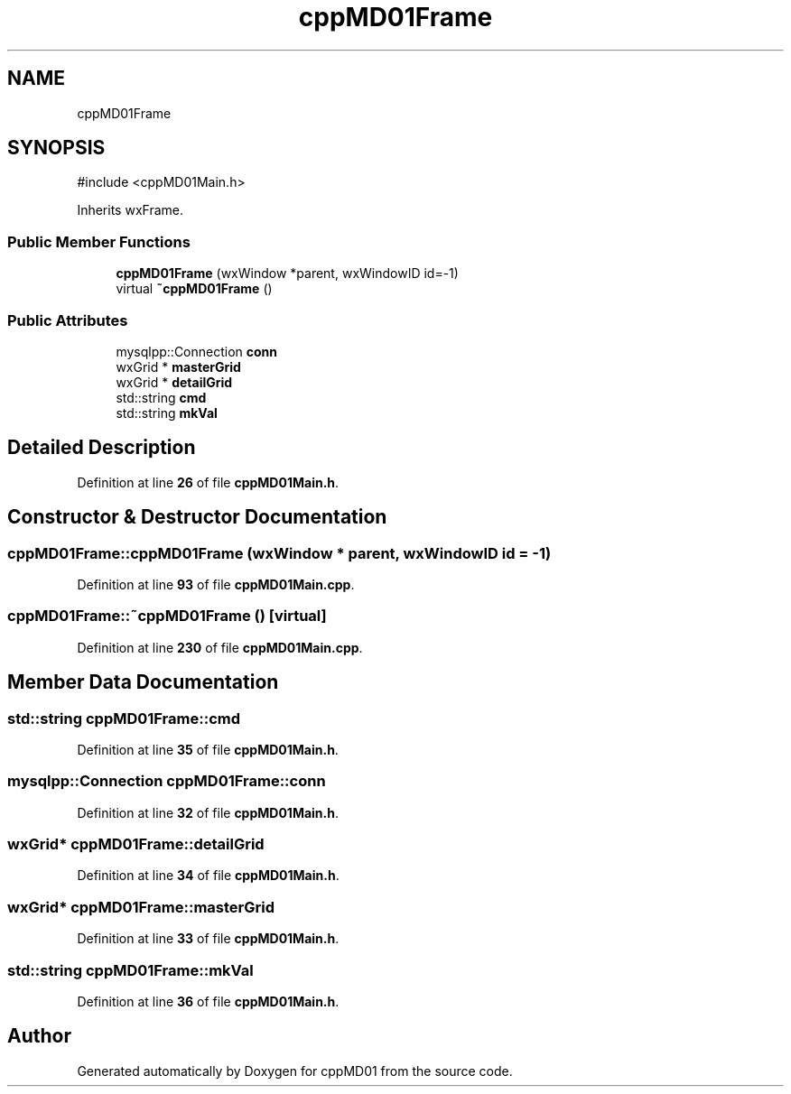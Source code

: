 .TH "cppMD01Frame" 3 "cppMD01" \" -*- nroff -*-
.ad l
.nh
.SH NAME
cppMD01Frame
.SH SYNOPSIS
.br
.PP
.PP
\fR#include <cppMD01Main\&.h>\fP
.PP
Inherits wxFrame\&.
.SS "Public Member Functions"

.in +1c
.ti -1c
.RI "\fBcppMD01Frame\fP (wxWindow *parent, wxWindowID id=\-1)"
.br
.ti -1c
.RI "virtual \fB~cppMD01Frame\fP ()"
.br
.in -1c
.SS "Public Attributes"

.in +1c
.ti -1c
.RI "mysqlpp::Connection \fBconn\fP"
.br
.ti -1c
.RI "wxGrid * \fBmasterGrid\fP"
.br
.ti -1c
.RI "wxGrid * \fBdetailGrid\fP"
.br
.ti -1c
.RI "std::string \fBcmd\fP"
.br
.ti -1c
.RI "std::string \fBmkVal\fP"
.br
.in -1c
.SH "Detailed Description"
.PP 
Definition at line \fB26\fP of file \fBcppMD01Main\&.h\fP\&.
.SH "Constructor & Destructor Documentation"
.PP 
.SS "cppMD01Frame::cppMD01Frame (wxWindow * parent, wxWindowID id = \fR\-1\fP)"

.PP
Definition at line \fB93\fP of file \fBcppMD01Main\&.cpp\fP\&.
.SS "cppMD01Frame::~cppMD01Frame ()\fR [virtual]\fP"

.PP
Definition at line \fB230\fP of file \fBcppMD01Main\&.cpp\fP\&.
.SH "Member Data Documentation"
.PP 
.SS "std::string cppMD01Frame::cmd"

.PP
Definition at line \fB35\fP of file \fBcppMD01Main\&.h\fP\&.
.SS "mysqlpp::Connection cppMD01Frame::conn"

.PP
Definition at line \fB32\fP of file \fBcppMD01Main\&.h\fP\&.
.SS "wxGrid* cppMD01Frame::detailGrid"

.PP
Definition at line \fB34\fP of file \fBcppMD01Main\&.h\fP\&.
.SS "wxGrid* cppMD01Frame::masterGrid"

.PP
Definition at line \fB33\fP of file \fBcppMD01Main\&.h\fP\&.
.SS "std::string cppMD01Frame::mkVal"

.PP
Definition at line \fB36\fP of file \fBcppMD01Main\&.h\fP\&.

.SH "Author"
.PP 
Generated automatically by Doxygen for cppMD01 from the source code\&.
